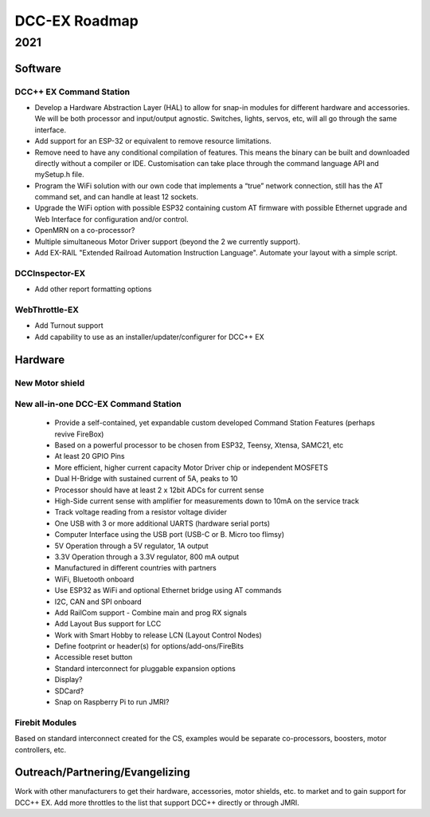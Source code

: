 ************************
DCC-EX Roadmap
************************

2021
=====

Software
----------

DCC++ EX Command Station 
^^^^^^^^^^^^^^^^^^^^^^^^^^

* Develop a Hardware Abstraction Layer (HAL) to allow for snap-in modules for different hardware and accessories. We will be both processor and input/output agnostic. Switches, lights, servos, etc, will all go through the same interface.
* Add support for an ESP-32 or equivalent to remove resource limitations.
* Remove need to have any conditional compilation of features. This means the binary can be built and downloaded directly without a compiler or IDE. Customisation can take place through the command language API and mySetup.h file.
* Program the WiFi solution with our own code that implements a “true” network connection, still has the AT command set, and can handle at least 12 sockets.
* Upgrade the WiFi option with possible ESP32 containing custom AT firmware with possible Ethernet upgrade and Web Interface for configuration and/or control.
* OpenMRN on a co-processor?
* Multiple simultaneous Motor Driver support (beyond the 2 we currently support).
* Add EX-RAIL "Extended Railroad Automation Instruction Language". Automate your layout with a simple script.

DCCInspector-EX
^^^^^^^^^^^^^^^^^

* Add other report formatting options

WebThrottle-EX
^^^^^^^^^^^^^^^^

* Add Turnout support
* Add capability to use as an installer/updater/configurer for DCC++ EX


Hardware
----------

New Motor shield
^^^^^^^^^^^^^^^^^


New all-in-one DCC-EX Command Station
^^^^^^^^^^^^^^^^^^^^^^^^^^^^^^^^^^^^^^^

  * Provide a self-contained, yet expandable custom developed Command Station Features (perhaps revive FireBox)
  * Based on a powerful processor to be chosen from ESP32, Teensy, Xtensa, SAMC21, etc
  * At least 20 GPIO Pins
  * More efficient, higher current capacity Motor Driver chip or independent MOSFETS
  * Dual H-Bridge with sustained current of 5A, peaks to 10
  * Processor should have at least 2 x 12bit ADCs for current sense
  * High-Side current sense with amplifier for measurements down to 10mA on the service track
  * Track voltage reading from a resistor voltage divider
  * One USB with 3 or more additional UARTS (hardware serial ports)
  * Computer Interface using the USB port (USB-C or B. Micro too flimsy)
  * 5V Operation through a 5V regulator, 1A output
  * 3.3V Operation through a 3.3V regulator, 800 mA output
  * Manufactured in different countries with partners
  * WiFi, Bluetooth onboard
  * Use ESP32 as WiFi and optional Ethernet bridge using AT commands
  * I2C, CAN and SPI onboard
  * Add RailCom support - Combine main and prog RX signals
  * Add Layout Bus support for LCC
  * Work with Smart Hobby to release LCN (Layout Control Nodes)
  * Define footprint or header(s) for options/add-ons/FireBits
  * Accessible reset button
  * Standard interconnect for pluggable expansion options
  * Display?
  * SDCard?
  * Snap on Raspberry Pi to run JMRI?


Firebit Modules
^^^^^^^^^^^^^^^^^

Based on standard interconnect created for the CS, examples would be separate co-processors, boosters, motor controllers, etc.

Outreach/Partnering/Evangelizing
----------------------------------

Work with other manufacturers to get their hardware, accessories, motor shields, etc. to market and to gain support for DCC++ EX. Add more throttles to the list that support DCC++ directly or through JMRI.
